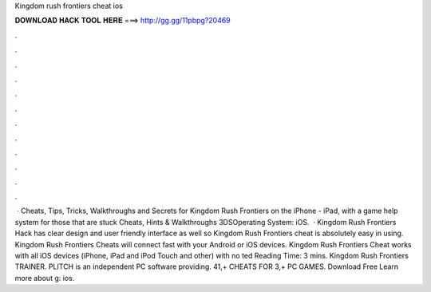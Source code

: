 Kingdom rush frontiers cheat ios

𝐃𝐎𝐖𝐍𝐋𝐎𝐀𝐃 𝐇𝐀𝐂𝐊 𝐓𝐎𝐎𝐋 𝐇𝐄𝐑𝐄 ===> http://gg.gg/11pbpg?20469

.

.

.

.

.

.

.

.

.

.

.

.

 · Cheats, Tips, Tricks, Walkthroughs and Secrets for Kingdom Rush Frontiers on the iPhone - iPad, with a game help system for those that are stuck Cheats, Hints & Walkthroughs 3DSOperating System: iOS.  · Kingdom Rush Frontiers Hack has clear design and user friendly interface as well so Kingdom Rush Frontiers cheat is absolutely easy in using. Kingdom Rush Frontiers Cheats will connect fast with your Android or iOS devices. Kingdom Rush Frontiers Cheat works with all iOS devices (iPhone, iPad and iPod Touch and other) with no ted Reading Time: 3 mins. Kingdom Rush Frontiers TRAINER. PLITCH is an independent PC software providing. 41,+ CHEATS FOR 3,+ PC GAMES. Download Free Learn more about g: ios.
